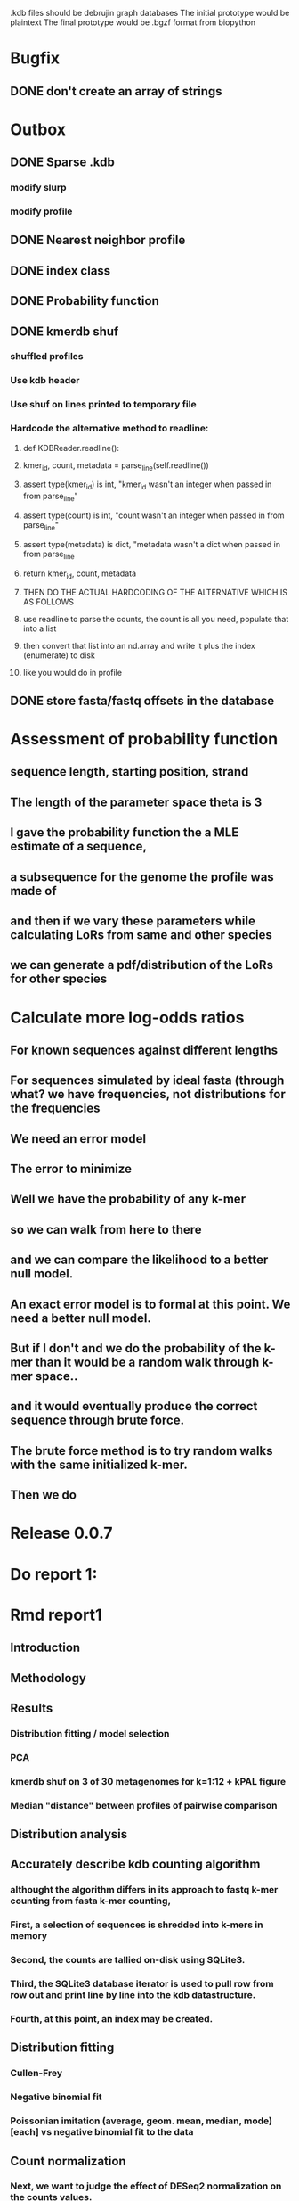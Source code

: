 # Kmer DB

.kdb files should be debrujin graph databases
The initial prototype would be plaintext
The final prototype would be .bgzf format from biopython


* Bugfix
** DONE don't create an array of strings
   CLOSED: [2021-01-26 Tue 18:35]




* Outbox
** DONE Sparse .kdb
   CLOSED: [2021-01-07 Thu 21:37]
*** modify slurp
*** modify profile
** DONE Nearest neighbor profile
   CLOSED: [2021-01-07 Thu 21:37]
** DONE index class
   CLOSED: [2021-01-13 Wed 19:13]
** DONE Probability function
   CLOSED: [2021-01-13 Wed 19:13]

** DONE kmerdb shuf
   CLOSED: [2021-01-18 Mon 13:53]
*** shuffled profiles
*** Use kdb header
*** Use shuf on lines printed to temporary file
*** Hardcode the alternative method to readline:
**** def KDBReader.readline():
****     kmer_id, count, metadata = parse_line(self.readline())
****     assert type(kmer_id) is int, "kmer_id wasn't an integer when passed in from parse_line"
****     assert type(count) is int, "count wasn't an integer when passed in from parse_line"
****     assert type(metadata) is dict, "metadata wasn't a dict when passed in from parse_line
****     return kmer_id, count, metadata
**** THEN DO THE ACTUAL HARDCODING OF THE ALTERNATIVE WHICH IS AS FOLLOWS
**** use readline to parse the counts, the count is all you need, populate that into a list
**** then convert that list into an nd.array and write it plus the index (enumerate) to disk
**** like you would do in profile
** DONE store fasta/fastq offsets in the database
   CLOSED: [2021-01-26 Tue 18:33]
* Assessment of probability function
** sequence length, starting position, strand
** The length of the parameter space theta is 3
** I gave the probability function the a MLE estimate of a sequence,
** a subsequence for the genome the profile was made of
** and then if we vary these parameters while calculating LoRs from same and other species
** we can generate a pdf/distribution of the LoRs for other species
** 
* Calculate more log-odds ratios
** For known sequences against different lengths
** For sequences simulated by ideal fasta (through what? we have frequencies, not distributions for the frequencies
** We need an error model
** The error to minimize
** Well we have the probability of any k-mer
** so we can walk from here to there
** and we can compare the likelihood to a better null model.
** An exact error model is to formal at this point. We need a better null model.
** But if I don't and we do the probability of the k-mer than it would be a random walk through k-mer space..
** and it would eventually produce the correct sequence through brute force.
** The brute force method is to try random walks with the same initialized k-mer.
** Then we do 

* Release 0.0.7
* Do report 1:
* Rmd report1
** Introduction
*** 
** Methodology
** Results
*** Distribution fitting / model selection
*** PCA
*** kmerdb shuf on 3 of 30 metagenomes for k=1:12 + kPAL figure 
*** Median "distance" between profiles of pairwise comparison
** Distribution analysis
** Accurately describe kdb counting algorithm
*** althought the algorithm differs in its approach to fastq k-mer counting from fasta k-mer counting,
*** First, a selection of sequences is shredded into k-mers in memory
*** Second, the counts are tallied on-disk using SQLite3.
*** Third, the SQLite3 database iterator is used to pull row from row out and print line by line into the kdb datastructure.
*** Fourth, at this point, an index may be created.
** Distribution fitting
*** Cullen-Frey
*** Negative binomial fit
*** Poissonian imitation (average, geom. mean, median, mode) [each] vs negative binomial fit to the data
** Count normalization
*** Next, we want to judge the effect of DESeq2 normalization on the counts values.
*** We use a boxplot to address the null-hypothesis that DESeq2 normalization does not meaningfully harmonize each samples quartiles with one another.
*** We must check this often when addressing our normalized data because failure to normalize properly
*** due to an issue that is not library size or total counts, 
*** suggests another issue with the distribution of that sample.
*** State why we refuse to standardize the data at this point.

* TODO kmerdb transitions
** transition probabilities of the primary sequence
** [kmerdb.probability.transition(kdb, i, j) for i in range(N) for j in range(N)]
*** def transition(kdbrdr, kdbidx, i, j):
***   # type check
***   total = kdb.header["total_kmer_counts"]
***   kmer_id_i, count_i, neighbors_i = index.read_line(kdbrdr, kdbidx, i)
***   kmer_id_j, count_j, neighbors_j = index.read_line(kdbrdr, kdbidx, j)
***   # now check that i and j are neighbors (i.e. that their transition makes sense)
***   if kmer_id_j not in neighbors_i["suffixes"].values():
***     return 0.0
***   else:
***     qj = count_j/total
***     sum_qix = 0
***     for char, idx in neighbors_i["suffixes"].items():
***       kmer_id, count, _ = index.read_line(kdbrdr, kdbidx, idx)
***       if kmer_id is None or count is None:
***         kmer_id = idx
***         count   = 0
***       sum_qix += count/float(total)
***     if sum_qix == 0.0:
***       return 0.0
***     else:
***       return qj / sum_qix
* TODO kmerdb simulate
** generate x fasta sequences of length L
** write them to temporary file
** read them into kdb file
** prefix, suffix = os.path.splitext(filename)
** assert suffix == ".kdb", "provided filename did not end in .kdb"
** shutil.move(fasta, prefix + ".fa")
** write kdb file (prefix + ".kdb")
* Do report 2
* Rmd report2
** algorithm profiling
** kdb profile k x time x cpu (z)
*** we need to choose a range of k that is meaningful and explain why.
*** the choice of k of 8 - 12 is convenient because it means
*** we don't have to pay for extra memory. This will be managable on any number of cores
*** with at least 32 Gb of memory for about 20 samples.
*** According to the following graph, the uncompressed value of the sparse matrix in n x 4^k
*** may take gigabytes per profile in the low double digits.
*** but the value of these profiles grows exponentially with the increased cost as well.
*** so when we look at these genomes with this degree of sensitivity, which has been substantial in the literature in the neighborhood of k=10-12,
*** then suddenly we agree that more characterizations are possible and this places more value on the expected scaling behavior of this program.
*** The goal is most likely not to reinvent the wheel. Since this is an academic package at this point, we feel that it is necessary and important to couple this with a graph database
*** We have selected the RDF format going forward and expect that long term use of Amazon Neptune might be an important source of understanding that we can get from users uploading their graphs, sparse or otherwise, to a giant Neptune repository.
*** It could be an entirely new sequence database format.
** kdb distance correlation <fasta|fastq>
* TODO profile reads sam/bam
** use pysam to iterate over reads, creating a profile in the process.
* Genome size estimation 
* Likelihood of dataset given prior k-mer profiles
* Calculate graph properties indicative of de Bruijn graph collapse
* 

* 'kmerdb random' sequence simulator
** given a certain length of sequence N, suggest a sequence that best solves the k-mer abundance graph

* Priorities
** Connect this to meme suite
** Hypotheses:
*** Suppose that k-mer spectra have a positive and negative saturation direction.
*** In this way, more specific signals and antisignals could be surmissed from samples with enough resolution, temporal or otherwise resolved by covariates. 
*** Think of what could happen if the signals and antisignals were resolved on the order of genes, you could detect gene expression levels with it.
** Graph database layer
*** TODO Export to RDF
*** TODO SemanticWeb
**** Semantic web is a W3C standard for organizing datasets in the 'web of data' as opposed to the 'web of documents'
**** TODO [[
*** TODO Neptune for active app deployment
*** TODO Development layer - alternate to Neptune for local development. 
**** TODO RDF to Neo4J
**** TODO AllegroGraph - RDF/SPARQL compliant
** Visualization layer (VR)
*** Need an eventual custom client layer and/or query language
*** VIS.js and/or D3.js
*** WebXR
**** [[https://immersiveweb.dev][ImmersiveWeb]]
**** [[https://w3.org/TR/webxr][WebXR device API]]
*** Topology of DNA/RNA space datasets
*** Valve Index ($1000)
*** OpenXR
* kmerize
** to use bed/gff features to select reads from bam/bai using pysam
** and then creating sparse profiles for each feature
** to split a bam according to gff/bed features, and putting that in an output directory
* AWS Nepture / rdflib / Berkley DB / MongoDB support
** Learn the RDF spec
** Think of a specification for each node.
* Manifold learning
** Isomap (derived from multidimensional scaling (MDS) or Kernel PCA)
*** Lower dimensional projectsion of the data preserving geodesic distances between all points
** (Modified) Locally Linear Embedding
*** Lower dimensional projection of the data preserving local neighborhood distances
*** locally_linear_embedding or LocallyLinearEmbedding with method="modified"
** t-SNE
*** While isomap, LLE, and variants are best tuited to unfold a single continuous low-dimensional manifold
*** t-SNE will focus on the local structure of the data and will tend to extract clustered local groups of samples.
*** This ability to group samples based on the local structure might be beneficial to visually disentangle a dataset that comprises several manifolds at once.

* TODO Comment code
* index class
** need b-tree library
*** https://pythonhosted.org/BTrees/
** input dictionary
*** given a int/float I want fast access to all keys greater than or less than the int/float
*** e.g. { 345: [line offsets], 346: [lineoffsets} sorted by the int/float
*** The following searches for all values greater-than(min) or less-than(max), flattening
*** list(itertools.chain.from_iterable(btree.values(min=int/float)))
* kdb annotator class (reworked into index class and better metadata specification)
*** TODO First, further specify kdb record shape
*** TODO Second specify kdb metadata shape/types/parsing routines
*** Annotate bools, floats (probability), tags, ints (connectivity/degree)
**** Eulerian as a tag or a bool?
*** Index should be designed to rapidly filter tags, rapidly search/filter/narrow on ints
* Index function
** kmer id index : parse header offset (done?), then use readline + .tell() to get offset
** count index : b-tree
*** sort k-mers by counts (in memory, not on file), then create b-tree, leafs are k-mer file indices (above)
** tag : hash index
** float, int indices : similar to count index above6
* Operations
** DONE Get all neighbors
   CLOSED: [2019-11-12 Tue 14:41]
*** Remove first/last letter, add one of the 3 other possible letters
*** 6 possible neighbors
** is_terminal = True if all neighbors of one direction have 0 count
** Eulerian walk (Maybe at the Python level and not the C-api)
*** Return a group of k-mers that have a complete walk

* DONE Format specification
  CLOSED: [2019-12-02 Mon 13:40]
** YAML header (first block) 
*** format version
*** choice of k
*** file name, sha256 checksums, number of reads, kmers added
*** comments
kdb_ver: 0.0.1
k: 14
files:
  - filename: 
    sha256: 
    md5: 
    total_reads: 
    total_kmers: 
    unique_kmers: 
  - filename: ...
comments:
** kmers (other blocks)
*** kmer id
*** count (exclude 0 count kmers?)
*** yaml metadata/neighboring k-mer ids
* toolkit
** DONE Reverse strand
   CLOSED: [2019-12-02 Mon 13:39]
** DONE utility functions
   CLOSED: [2019-12-02 Mon 13:39]
*** DONE translate kmers to/from binary encoding
    CLOSED: [2019-10-30 Wed 12:14]
*** DONE header validation
    CLOSED: [2019-11-12 Tue 14:32]
** DONE summary
   CLOSED: [2019-10-30 Wed 12:14]
*** print information from header
** DONE profile
   CLOSED: [2019-12-02 Mon 13:38]
*** VERIFY new profile is sum of individual profiles
**** for x in range(len(f.profile)):
****     final.profile[x] += f.profile[x]
*** closed
**** DONE kdb.file.checksums generates checksums of a file
     CLOSED: [2019-11-06 Wed 02:25]
**** DONE prof=array.array('H'); for x in range(4**k): prof.append(0)
     CLOSED: [2019-11-06 Wed 02:26]
**** DONE prof[sequenceToBinary(kmer)] += 1
     CLOSED: [2019-11-06 Wed 02:26]
**** DONE total_kmers += 1
     CLOSED: [2019-11-06 Wed 02:26]
**** DONE total_reads += 1
     CLOSED: [2019-11-06 Wed 02:26]
**** DONE unique_kmers = 4**k - prof.count(0)
     CLOSED: [2019-11-06 Wed 02:26]
**** DONE support multiple files
     CLOSED: [2019-11-12 Tue 14:31]
**** DONE generate streaming profile (file or [[https://gist.github.com/MatthewRalston/6641f45bdce19341f568264132b794de][S3 download to temp]])
     CLOSED: [2019-11-12 Tue 14:32]
**** DONE KDBReader.read_profile 
     CLOSED: [2019-11-12 Tue 14:31]
**** DONE KDBWriter.write_profile
     CLOSED: [2019-11-12 Tue 14:31]
** VERIFY similarity
*** cumulative formulas
**** these need to be calculated differently for efficiency/memory reasons
**** repetitive summation/multiplication and not direct to unit vector transformation
**** DONE 1. Pearson correlation coefficient of counts? of unit vector?
     CLOSED: [2019-11-07 Thu 13:03]
**** DONE 2. euclidean distance of unit vectors?
     CLOSED: [2019-11-07 Thu 13:03]
**** 3. sort by count of vector/index and Spearman
*** jaccard
**** presence/absence (k-mer is observed in both profiles? it's in the intersection
**** similar count within a tolerance... vs Spearman?
*** MUMi distance
** jsonify
*** transform the debrujin graph into json
** Partitioning experiment
*** Use khmer to partition reads from an example dataset
*** Similarity metrics between partition fastas and whole profile
*** Annotate kdb metadata to include Markov probabilities of single sequences to partition
*** How do we describe or select subgraphs based on the partition information?
**** Presence of Eulerian walk among partition AND if the eulerian walk extends too far into other partitions
**** Key reads AND k-mers involved in complex graph structures near partition bridges
**** Suggestions for deeper sequencing or skew in partition compositions to make up for low depth
**** Number of partition bridges vs subsampling
**** Number of partition bridges vs unique k-mer count / partition
**** Other metrics besides unique k-mer count
***** Overlap k-mer count
***** unique k-mers per total k-mers
***** unique k-mers per partitioned reads
*** How do we describe subgraph features worth considering, given the partition
**** Node connectivity stats
**** kdb filtering ( retrieve only k-mers with partition, connectivity, Markov probability cutoffs, participant in Eulerian walk)
** Other functions
*** Partitionizer (partition fasta and genomic fastas; completeness of each partition's capture of the ideal composite)
**** How much more data do I need from each partition to minimize bridges, maximize genomic coverage, and maximize orthogonality to other partitions
**** Given a partition fasta and a genomic fasta
**** Could estimate the sequencing depth and complexity required to minimize *most* partition bridges
**** Could also estimate the size and partitioning required to maximize partition orthogonality
*** Sampleizer (one genome fasta; dial up/back efforts in improving this partition/sampling)
**** Does my sampling protocol for this partition only have enough uniqueness to cover the one major walk, or is most of the data getting in the way of the other species at the current composite compositions?
**** How much of the genomic profile is covered by the partition?
**** At a certain orthogonality metric per sampling from the genomic fasta, does the amount of uniqueness orthogonality recovered by additional depth tend to clarify the partition, or obfuscate other operations on leading partitions?
*** Profilizer (all genome fastas; snapshot/metrics, as composite is improved)
**** Construct a perfect profile from all genomes and integrate
**** Similarities between individual profiles and perfect composite (Ideal distance metrics for each profile addition to perfect the composite)
**** Similarities between imperfect composite and perfect composite (How much orthogonality and completeness is currently recovered)
**** Similarities between imperfect partitions and perfect composite (How much orthogonality is lost due to current imperfect partitioning)
**** Similarities between imperfect composite and imperfect partitions (How much orthogonality is lost due to current imperfect partitioning)
*** walker (calculate Eulerian walks, i.e. walks that maximize path length under constrains (no node visited twice, etc.))
**** it's an optimization of some kind
**** under the constraint of 'no node visited twice'
**** maximize walk length (like the number of joins)
* Other functions
** chimera, duplications, transposon, contamination detection (kPAL)
** [[https://kpal.readthedocs.io/en/latest/method.html#distance-metrics][multiset distance/similarity (kPAL)]]
** Peak detection and modality analysis (single k-mer peak, low neighbors? broad k-mer abundance peaks?)
** k-mer spectrum plotting (ggplot? tsv?)
** sequencing error vs rare k-mer likelihoods (Kelley et all 2010 https://genomebiology.biomedcentral.com/articles/10.1186/gb-2010-11-11-r116)
** kdb filter for repetitive motifs/sequences?? 
** replace header (kdb header replace example.kdb example.yaml)
*** Leaving the count fields at 0 is okay, should recompute anyway
*** If the count fields are non-zero, then assume the values are correct

* Report
** How does sparseness scale linearly with the choice of k
** What is the appropriate distribution for k-mer counts
** Vanila (no-metadata) Profile generation time
*** Runtime vs reads (fasta, fastq)
*** Runtime vs filesize 
*** Compare slopes from regression to determine if profiles can be generated from fasta files faster
** How do profiles from WGS, simulated Illumina reads, and the assembled genome differ?
** Is there good separation Markov-chain probabilities of sequences from different species against a profile?
